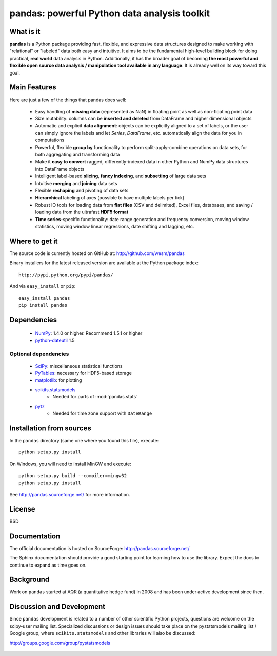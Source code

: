 =============================================
pandas: powerful Python data analysis toolkit
=============================================

What is it
==========

**pandas** is a Python package providing fast, flexible, and expressive data
structures designed to make working with "relational" or "labeled" data both
easy and intuitive. It aims to be the fundamental high-level building block for
doing practical, **real world** data analysis in Python. Additionally, it has
the broader goal of becoming **the most powerful and flexible open source data
analysis / manipulation tool available in any language**. It is already well on
its way toward this goal.

Main Features
=============

Here are just a few of the things that pandas does well:

  - Easy handling of **missing data** (represented as NaN) in floating point as
    well as non-floating point data
  - Size mutability: columns can be **inserted and deleted** from DataFrame and
    higher dimensional objects
  - Automatic and explicit **data alignment**: objects can be explicitly
    aligned to a set of labels, or the user can simply ignore the labels and
    let `Series`, `DataFrame`, etc. automatically align the data for you in
    computations
  - Powerful, flexible **group by** functionality to perform
    split-apply-combine operations on data sets, for both aggregating and
    transforming data
  - Make it **easy to convert** ragged, differently-indexed data in other
    Python and NumPy data structures into DataFrame objects
  - Intelligent label-based **slicing**, **fancy indexing**, and **subsetting**
    of large data sets
  - Intuitive **merging** and **joining** data sets
  - Flexible **reshaping** and pivoting of data sets
  - **Hierarchical** labeling of axes (possible to have multiple labels per
    tick)
  - Robust IO tools for loading data from **flat files** (CSV and delimited),
    Excel files, databases, and saving / loading data from the ultrafast **HDF5
    format**
  - **Time series**-specific functionality: date range generation and frequency
    conversion, moving window statistics, moving window linear regressions,
    date shifting and lagging, etc.

Where to get it
===============

The source code is currently hosted on GitHub at: http://github.com/wesm/pandas

Binary installers for the latest released version are available at the Python
package index::

    http://pypi.python.org/pypi/pandas/

And via ``easy_install`` or ``pip``::

    easy_install pandas
    pip install pandas

Dependencies
============

  * `NumPy <http://www.numpy.org>`__: 1.4.0 or higher. Recommend 1.5.1 or
    higher
  * `python-dateutil <http://labix.org/python-dateutil>`__ 1.5

Optional dependencies
~~~~~~~~~~~~~~~~~~~~~

  * `SciPy <http://www.scipy.org>`__: miscellaneous statistical functions
  * `PyTables <http://www.pytables.org>`__: necessary for HDF5-based storage
  * `matplotlib <http://matplotlib.sourceforge.net/>`__: for plotting
  * `scikits.statsmodels <http://statsmodels.sourceforge.net/>`__
     * Needed for parts of :mod:`pandas.stats`
  * `pytz <http://pytz.sourceforge.net/>`__
     * Needed for time zone support with ``DateRange``

Installation from sources
=========================

In the ``pandas`` directory (same one where you found this file), execute::

    python setup.py install

On Windows, you will need to install MinGW and execute::

    python setup.py build --compiler=mingw32
    python setup.py install

See http://pandas.sourceforge.net/ for more information.

License
=======

BSD

Documentation
=============

The official documentation is hosted on SourceForge: http://pandas.sourceforge.net/

The Sphinx documentation should provide a good starting point for learning how
to use the library. Expect the docs to continue to expand as time goes on.

Background
==========

Work on ``pandas`` started at AQR (a quantitative hedge fund) in 2008 and
has been under active development since then.

Discussion and Development
==========================

Since ``pandas`` development is related to a number of other scientific
Python projects, questions are welcome on the scipy-user mailing
list. Specialized discussions or design issues should take place on
the pystatsmodels mailing list / Google group, where
``scikits.statsmodels`` and other libraries will also be discussed:

http://groups.google.com/group/pystatsmodels

  .. _NumPy: http://numpy.scipy.org/
  .. _downloaded there: https://github.com/wesm/pandas/archives/master
